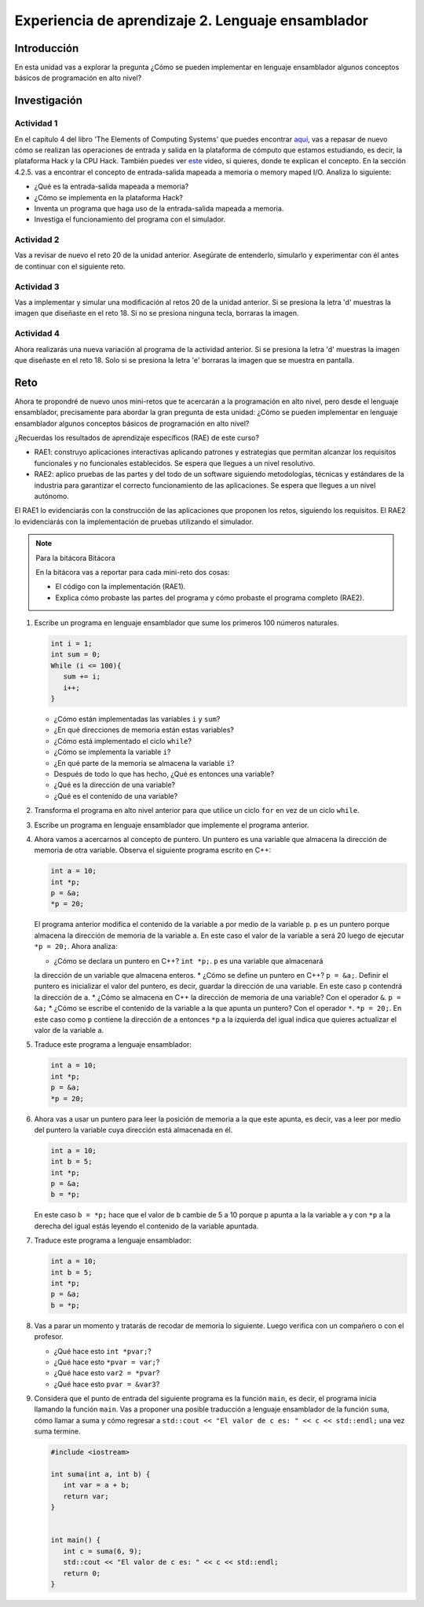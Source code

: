 Experiencia de aprendizaje 2. Lenguaje ensamblador 
============================================================

Introducción
--------------

En esta unidad vas a explorar la pregunta ¿Cómo se pueden implementar 
en lenguaje ensamblador algunos conceptos básicos de programación en alto nivel?

Investigación 
---------------

Actividad 1
**************

En el capítulo 4 del libro 'The Elements of Computing Systems' que puedes 
encontrar `aquí <https://www.nand2tetris.org/_files/ugd/44046b_7ef1c00a714c46768f08c459a6cab45a.pdf>`__, vas 
a repasar de nuevo cómo se realizan las operaciones de entrada y salida en la plataforma de cómputo que 
estamos estudiando, es decir, la plataforma Hack y la CPU Hack. También puedes ver 
`este <https://youtu.be/gTOFd80QfBU?si=6FLpT907cx1Q_NDB>`__ video, si quieres,  
donde te explican el concepto. En la sección 4.2.5. vas a encontrar el 
concepto de entrada-salida mapeada a memoria o memory maped I/O. Analiza lo siguiente:

* ¿Qué es la entrada-salida mapeada a memoria?
* ¿Cómo se implementa en la plataforma Hack?
* Inventa un programa que haga uso de la entrada-salida mapeada a memoria.
* Investiga el funcionamiento del programa con el simulador.

Actividad 2
**************

Vas a revisar de nuevo el reto 20 de la unidad anterior. Asegúrate de entenderlo, simularlo y  
experimentar con él antes de continuar con el siguiente reto.

Actividad 3
*************

Vas a implementar y simular una modificación al retos 20 de la unidad anterior. Si se presiona 
la letra 'd' muestras la imagen que diseñaste en el reto 18. Si no se presiona ninguna tecla, 
borraras la imagen.

Actividad 4
*************

Ahora realizarás una nueva variación al programa de la actividad anterior. Si se presiona la 
letra 'd' muestras la imagen que diseñaste en el reto 18. Solo si se presiona la letra 'e' borraras 
la imagen que se muestra en pantalla.

Reto 
-----

Ahora te propondré de nuevo unos mini-retos que te acercarán a la programación en alto 
nivel, pero desde el lenguaje ensamblador, precisamente para abordar la gran pregunta 
de esta unidad: ¿Cómo se pueden implementar en lenguaje ensamblador algunos conceptos 
básicos de programación en alto nivel?

¿Recuerdas los resultados de aprendizaje específicos (RAE) de este curso?

* RAE1: construyo aplicaciones interactivas aplicando patrones y estrategias que 
  permitan alcanzar los requisitos funcionales y no funcionales establecidos. Se espera que 
  llegues a un nivel resolutivo.
* RAE2: aplico pruebas de las partes y del todo de un software siguiendo metodologías, 
  técnicas y estándares de la industria para garantizar el correcto funcionamiento de las 
  aplicaciones. Se espera que llegues a un nivel autónomo.

El RAE1 lo evidenciarás con la construcción de las aplicaciones que proponen los retos, 
siguiendo los requisitos. El RAE2 lo evidenciarás con la implementación de pruebas utilizando 
el simulador.

.. note:: Para la bitácora Bitácora

   En la bitácora vas a reportar para cada mini-reto dos cosas:

   * El código con la implementación (RAE1).
   * Explica cómo probaste las partes del programa y cómo probaste el programa completo (RAE2).

1. Escribe un programa en lenguaje ensamblador que sume los primeros 100 números naturales.

   .. code-block:: c

      int i = 1;
      int sum = 0;
      While (i <= 100){
         sum += i;
         i++;
      }

   * ¿Cómo están implementadas las variables ``i`` y ``sum``?
   * ¿En qué direcciones de memoria están estas variables?
   * ¿Cómo está implementado el ciclo ``while``?
   * ¿Cómo se implementa la variable ``i``?
   * ¿En qué parte de la memoria se almacena la variable ``i``?
   * Después de todo lo que has hecho, ¿Qué es entonces una variable?
   * ¿Qué es la dirección de una variable?
   * ¿Qué es el contenido de una variable?

2. Transforma el programa en alto nivel anterior para que utilice un ciclo 
   ``for`` en vez de un ciclo ``while``.

3. Escribe un programa en lenguaje ensamblador que implemente el programa anterior.

4. Ahora vamos a acercarnos al concepto de puntero. Un puntero es una variable que almacena 
   la dirección de memoria de otra variable. Observa el siguiente programa escrito en C++:

   .. code-block:: c

      int a = 10;
      int *p;
      p = &a;
      *p = 20;    

   El programa anterior modifica el contenido de la variable ``a`` por medio de la variable 
   ``p``. ``p`` es un puntero porque almacena la dirección de memoria de la variable ``a``. En este 
   caso el valor de la variable ``a`` será 20 luego de ejecutar ``*p = 20;``. Ahora analiza:
   
   * ¿Cómo se declara un puntero en C++? ``int *p;``. ``p`` es una variable que almacenará 
   la dirección de un variable que almacena enteros.
   * ¿Cómo se define un puntero en C++? ``p = &a;``. Definir el puntero es inicializar el valor 
   del puntero, es decir, guardar la dirección de una variable. En este caso ``p`` contendrá 
   la dirección de ``a``.
   * ¿Cómo se almacena en C++ la dirección de memoria de una variable? Con el operador ``&``. ``p = &a;``
   * ¿Cómo se escribe el contenido de la variable a la que apunta un puntero? Con el operador ``*``. ``*p = 20;``. 
   En este caso como ``p`` contiene la dirección de ``a`` entonces ``*p`` a la izquierda del igual 
   indica que quieres actualizar el valor de la variable ``a``.

5. Traduce este programa a lenguaje ensamblador:

   .. code-block:: c

      int a = 10;
      int *p;
      p = &a;
      *p = 20;   

6. Ahora vas a usar un puntero para leer la posición de memoria a la que este apunta, es decir, 
   vas a leer por medio del puntero la variable cuya dirección está almacenada en él.

   .. code-block:: c

      int a = 10;
      int b = 5;
      int *p;
      p = &a;
      b = *p;

   En este caso ``b = *p;`` hace que el valor de ``b`` cambie de 5 a 10 porque ``p`` apunta a la 
   la variable ``a`` y con ``*p`` a la derecha del igual estás leyendo el contenido de la variable 
   apuntada.

7. Traduce este programa a lenguaje ensamblador:

   .. code-block:: c

      int a = 10;
      int b = 5;
      int *p;
      p = &a;
      b = *p;

8. Vas a parar un momento y tratarás de recodar de memoria lo siguiente. Luego verifica con un 
   compañero o con el profesor.

   * ¿Qué hace esto ``int *pvar;``?
   * ¿Qué hace esto ``*pvar = var;``?
   * ¿Qué hace esto ``var2 = *pvar``?
   * ¿Qué hace esto ``pvar = &var3``?

9. Considera que el punto de entrada del siguiente programa es la función ``main``, es decir, el 
   programa inicia llamando la función ``main``. Vas a proponer una posible traducción a lenguaje 
   ensamblador de la función ``suma``, cómo llamar a suma y cómo regresar a 
   ``std::cout << "El valor de c es: " << c << std::endl;`` una vez suma termine.

   .. code-block:: cpp

      #include <iostream>

      int suma(int a, int b) {
         int var = a + b;
         return var;
      }


      int main() {
         int c = suma(6, 9);
         std::cout << "El valor de c es: " << c << std::endl;
         return 0;
      }

